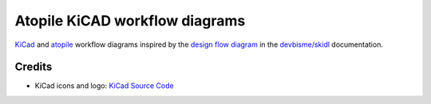 Atopile KiCAD workflow diagrams
===============================

`KiCad <https://www.kicad.org/>`__ and `atopile <https://atopile.io/>`__
workflow diagrams inspired by
the `design flow diagram <https://devbisme.github.io/skidl/#introduction>`__
in the `devbisme/skidl <https://github.com/devbisme/skidl>`__ documentation.


Credits
-------

* KiCad icons and logo: `KiCad Source Code <https://gitlab.com/kicad/code/kicad/-/tree/master/resources/linux/icons/hicolor/scalable/apps>`__
